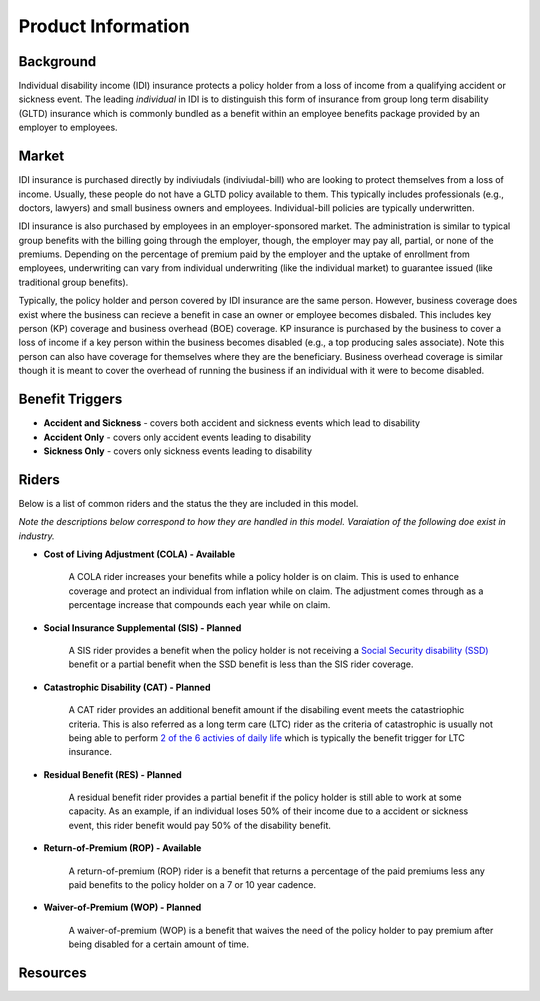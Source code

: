 
===================
Product Information
===================

Background
----------

Individual disability income (IDI) insurance protects a policy holder from a loss of income from a 
qualifying accident or sickness event. The leading `individual` in IDI is to distinguish this form of 
insurance from group long term disability (GLTD) insurance which is commonly bundled as a benefit 
within an employee benefits package provided by an employer to employees. 

Market
------

IDI insurance is purchased directly by indiviudals (indiviudal-bill) who are looking to protect 
themselves from a loss of income. Usually, these people do not have a GLTD policy available to 
them. This typically includes professionals (e.g., doctors, lawyers) and small business owners 
and employees. Individual-bill policies are typically underwritten.

IDI insurance is also purchased by employees in an employer-sponsored market. The administration 
is similar to typical group benefits with the billing going through the employer, though, the 
employer may pay all, partial, or none of the premiums. Depending on the percentage of premium
paid by the employer and the uptake of enrollment from employees, underwriting can vary from 
individual underwriting (like the individual market) to guarantee issued (like traditional group 
benefits).

Typically, the policy holder and person covered by IDI insurance are the same person. However, 
business coverage does exist where the business can recieve a benefit in case an owner or 
employee becomes disbaled. This includes key person (KP) coverage and business overhead (BOE) 
coverage. KP insurance is purchased by the business to cover a loss of income if a key person within 
the business becomes disabled (e.g., a top producing sales associate). Note this person can also 
have coverage for themselves where they are the beneficiary. Business overhead coverage is similar 
though it is meant to cover the overhead of running the business if an individual with it were to 
become disabled.

Benefit Triggers
----------------

- **Accident and Sickness** - covers both accident and sickness events which lead to disability
- **Accident Only** - covers only accident events leading to disability
- **Sickness Only** - covers only sickness events leading to disability

Riders
------

Below is a list of common riders and the status the they are included in this model. 

*Note the descriptions below correspond to how they are handled in this model. Varaiation of the following 
doe exist in industry.*

- **Cost of Living Adjustment (COLA) - Available**
    
    A COLA rider increases your benefits while a policy holder is on claim. This is used to enhance coverage
    and protect an individual from inflation while on claim. The adjustment comes through as a percentage 
    increase that compounds each year while on claim.

- **Social Insurance Supplemental (SIS) - Planned**

    A SIS rider provides a benefit when the policy holder is not receiving a 
    `Social Security disability (SSD) <https://www.ssa.gov/disability/>`_ benefit or a partial benefit when the 
    SSD benefit is less than the SIS rider coverage.  

- **Catastrophic Disability (CAT) - Planned**

    A CAT rider provides an additional benefit amount if the disabiling event meets the catastriophic criteria.
    This is also referred as a long term care (LTC) rider as the criteria of catastrophic is usually not being 
    able to perform `2 of the 6 activies of daily life <https://www.investopedia.com/terms/a/adl.asp>`_ which 
    is typically the benefit trigger for LTC insurance.

- **Residual Benefit (RES) - Planned**

    A residual benefit rider provides a partial benefit if the policy holder is still able to work at some capacity.
    As an example, if an individual loses 50% of their income due to a accident or sickness event, this rider benefit
    would pay 50% of the disability benefit.

- **Return-of-Premium (ROP) - Available**

    A return-of-premium (ROP) rider is a benefit that returns a percentage of the paid premiums less any paid benefits 
    to the policy holder on a 7 or 10 year cadence. 

- **Waiver-of-Premium (WOP) - Planned**

    A waiver-of-premium (WOP) is a benefit that waives the need of the policy holder to pay premium after being disabled
    for a certain amount of time.

Resources
---------
